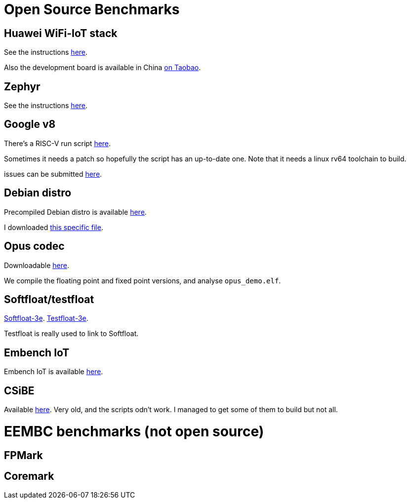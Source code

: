 = Open Source Benchmarks

== Huawei WiFi-IoT stack

See the instructions https://github.com/riscv/riscv-code-size-reduction/tree/master/benchmarks/Hi3861_WiFi_IoT[here].

Also the development board is available in China https://item.taobao.com/item.htm?spm=a1z10.3-c.w4002-18447093278.24.46a24c57weAWXH&id=622343426064[on Taobao].

== Zephyr

See the instructions https://github.com/riscv/riscv-code-size-reduction/tree/master/benchmarks/zephyr[here].

== Google v8

There's a RISC-V run script https://github.com/v8-riscv/v8-riscv-tools/blob/main/init_v8_all_in_one.sh[here].

Sometimes it needs a patch so hopefully the script has an up-to-date one. Note that it needs a linux rv64 toolchain to build.

issues can be submitted https://github.com/v8-riscv/v8/issues[here].

== Debian distro

Precompiled Debian distro is available https://wiki.debian.org/RISC-V[here].

I downloaded https://people.debian.org/~mafm/debian-riscv64-tarball-20180418.tar.gz[this specific file].

== Opus codec

Downloadable https://opus-codec.org/downloads/[here].

We compile the floating point and fixed point versions, and analyse `opus_demo.elf`.

== Softfloat/testfloat

http://www.jhauser.us/arithmetic/SoftFloat.html[Softfloat-3e].
http://www.jhauser.us/arithmetic/TestFloat.html[Testfloat-3e].

Testfloat is really used to link to Softfloat.

== Embench IoT

Embench IoT is available https://github.com/embench/embench-iot[here].

== CSiBE

Available http://www.csibe.org/old/download.php[here]. Very old, and the scripts odn't work. I managed to get some of them to build but not all.

= EEMBC benchmarks (not open source)

== FPMark 

== Coremark 



